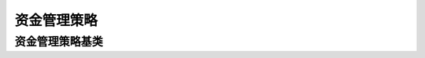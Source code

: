 .. py:currentmodule:: trade_sys
.. highlightlang:: python

资金管理策略
============

资金管理策略基类
----------------

.. py:class:: MoneyManagerBase([name])

    资金管理策略基类
    
    .. py:attribute:: name
    
        名称
        
    .. py:method:: getParam(name)

        获取指定的参数
    
        :param str name: 参数名称
        :return: 参数值
        :raises out_of_range: 无此参数
        
    .. py:method:: setParam(name, value)
    
        设置参数
        
        :param str name: 参数名称
        :param value: 参数值
        :type value: int | bool | float | string
        :raises logic_error: Unsupported type! 不支持的参数类型

    .. py:method:: setTM(tm)
    
        :param TradeManager tm: 设置交易管理对象

    .. py:method:: setKType(ktype)
    
        设置交易的K线类型
    
        :param KQuery.KType ktype: 